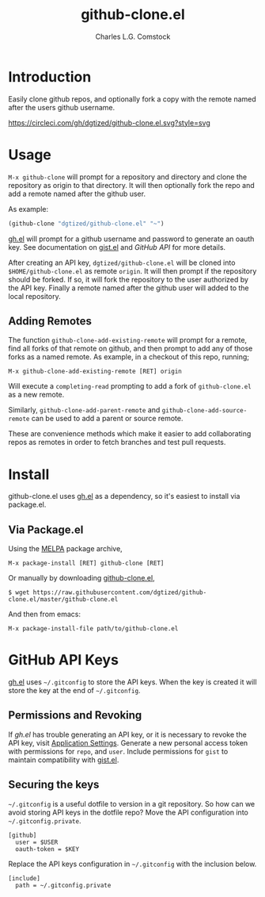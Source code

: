 #+TITLE: github-clone.el
#+AUTHOR: Charles L.G. Comstock
#+EMAIL: dgtized@gmail.com

* Introduction

Easily clone github repos, and optionally fork a copy with the remote named after the users github username.

[[http://melpa.org/#/github-clone][file:http://melpa.org/packages/github-clone-badge.svg]]
[[https://circleci.com/gh/dgtized/github-clone.el][https://circleci.com/gh/dgtized/github-clone.el.svg?style=svg]]

* Usage

~M-x github-clone~ will prompt for a repository and directory and clone the repository as origin to that directory. It will then optionally fork the repo and add a remote named after the github user.

As example:

#+BEGIN_SRC emacs-lisp
(github-clone "dgtized/github-clone.el" "~")
#+END_SRC

[[https://github.com/sigma/gh.el][gh.el]] will prompt for a github username and password to generate an oauth key. See documentation on [[https://github.com/defunkt/gist.el][gist.el]] and [[*GitHub%20API][GitHub API]] for more details.

After creating an API key, =dgtized/github-clone.el= will be cloned into ~$HOME/github-clone.el~ as remote =origin=. It will then prompt if the repository should be forked. If so, it will fork the repository to the user authorized by the API key. Finally a remote named after the github user will added to the local repository.

** Adding Remotes

The function =github-clone-add-existing-remote= will prompt for a remote,
find all forks of that remote on github, and then prompt to add any of those
forks as a named remote. As example, in a checkout of this repo, running;

  : M-x github-clone-add-existing-remote [RET] origin

Will execute a =completing-read= prompting to add a fork of =github-clone.el= as
a new remote.

Similarly, =github-clone-add-parent-remote= and =github-clone-add-source-remote=
can be used to add a parent or source remote.

These are convenience methods which make it easier to add collaborating repos as
remotes in order to fetch branches and test pull requests.

* Install

github-clone.el uses [[https://github.com/sigma/gh.el][gh.el]] as a dependency, so it's easiest to install via package.el.

** Via Package.el

Using the [[https://melpa.org][MELPA]] package archive,

 : M-x package-install [RET] github-clone [RET]

Or manually by downloading [[https://github.com/dgtized/github-clone.el/blob/master/github-clone.el][github-clone.el]],

 : $ wget https://raw.githubusercontent.com/dgtized/github-clone.el/master/github-clone.el

And then from emacs:

 : M-x package-install-file path/to/github-clone.el

* GitHub API Keys

[[https://github.com/sigma/gh.el][gh.el]] uses =~/.gitconfig= to store the API keys. When the key is created it will store the key at the end of =~/.gitconfig=.

** Permissions and Revoking

If [[gh.el]] has trouble generating an API key, or it is necessary to revoke the API key, visit [[https://github.com/settings/applications][Application Settings]]. Generate a new personal access token with permissions for =repo=, and =user=. Include permissions for =gist= to maintain compatibility with [[https://github.com/defunkt/gist.el][gist.el]].

** Securing the keys

=~/.gitconfig= is a useful dotfile to version in a git repository. So how can we avoid storing API keys in the dotfile repo? Move the API configuration into =~/.gitconfig.private=.

#+BEGIN_EXAMPLE
[github]
  user = $USER
  oauth-token = $KEY
#+END_EXAMPLE

Replace the API keys configuration in =~/.gitconfig= with the inclusion below.

#+BEGIN_EXAMPLE
[include]
  path = ~/.gitconfig.private
#+END_EXAMPLE



